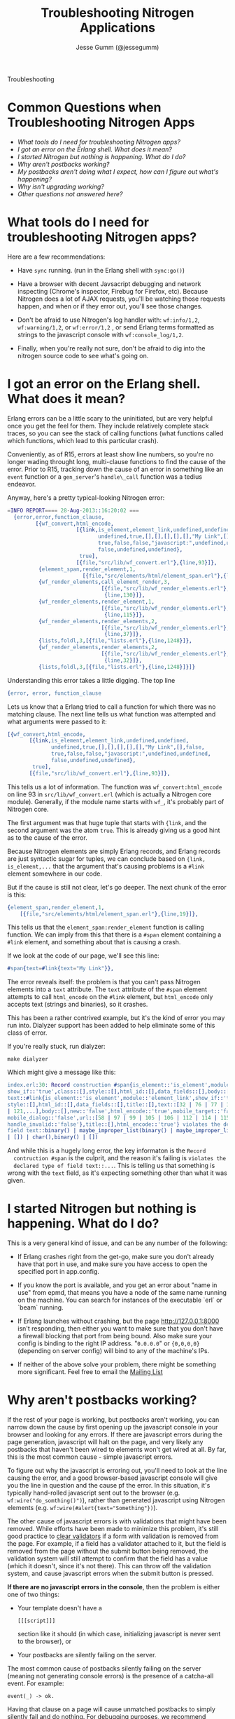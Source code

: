 # vim: ts=2 sw=2 et ft=org
#+STYLE: <LINK href="stylesheet.css" rel="stylesheet" type="text/css">
#+TITLE: Troubleshooting Nitrogen Applications
#+AUTHOR: Jesse Gumm (@jessegumm)
#+EMAIL: 

#+TEXT: [[http://nitrogenproject.com][Home]] | [[file:./index.org][Getting Started]] | [[file:./api.org][API]] | [[file:./elements.org][Elements]] | [[file:./actions.org][Actions]] | [[file:./validators.org][Validators]] | [[file:./handlers.org][Handlers]] | [[file:./config.org][Configuration Options]] | [[file:./plugins.org][Plugins]] | [[file:./jquery_mobile_integration.org][Mobile]] | *Troubleshooting* | [[file:./about.org][About]]
#+HTML: <div class=headline>Troubleshooting</div>

* Common Questions when Troubleshooting Nitrogen Apps

  + [[0][What tools do I need for troubleshooting Nitrogen apps?]]
  + [[100][I got an error on the Erlang shell. What does it mean?]]
  + [[200][I started Nitrogen but nothing is happening. What do I do?]]
  + [[300][Why aren't postbacks working?]]
  + [[400][My postbacks aren't doing what I expect, how can I figure out what's happening?]]
  + [[500][Why isn't upgrading working?]]
  + [[10000][Other questions not answered here?]]

* What tools do I need for troubleshooting Nitrogen apps?
# <<0>>

  Here are a few recommendations:

  + Have =sync= running. (run in the Erlang shell with =sync:go()=)

  + Have a browser with decent Javsacript debugging and network inspecting
    (Chrome's inspector, Firebug for Firefox, etc). Because Nitrogen does a lot
    of AJAX requests, you'll be watching those requests happen, and when or if
    they error out, you'll see those changes.

  + Don't be afraid to use Nitrogen's log handler with: =wf:info/1,2=,
    =wf:warning/1,2=, or =wf:error/1,2= , or send Erlang terms formatted as
    strings to the javascript console with =wf:console_log/1,2=.

  + Finally, when you're really not sure, don't be afraid to dig into the
    nitrogen source code to see what's going on.
 
* I got an error on the Erlang shell. What does it mean?
# <<100>>

  Erlang errors can be a little scary to the uninitiated, but are very helpful
  once you get the feel for them.  They include relatively complete stack
  traces, so you can see the stack of calling functions (what functions called
  which functions, which lead to this particular crash).
  
  Conveniently, as of R15, errors at least show line numbers, so you're no
  longer wading throught long, multi-clause functions to find the cause of the
  error. Prior to R15, tracking down the cause of an error in something like an
  =event= function or a =gen_server='s =handle\_call= function was a tedius
  endeavor.

  Anyway, here's a pretty typical-looking Nitrogen error:

#+BEGIN_SRC erlang
=INFO REPORT==== 28-Aug-2013::16:20:02 ===
  {error,error,function_clause,
         [{wf_convert,html_encode,
                      [{link,is_element,element_link,undefined,undefined,
                             undefined,true,[],[],[],[],[],"My Link",[],false,
                             true,false,false,"javascript:",undefined,undefined,
                             false,undefined,undefined},
                       true],
                      [{file,"src/lib/wf_convert.erl"},{line,93}]},
          {element_span,render_element,1,
                        [{file,"src/elements/html/element_span.erl"},{line,19}]},
          {wf_render_elements,call_element_render,3,
                              [{file,"src/lib/wf_render_elements.erl"},
                               {line,130}]},
          {wf_render_elements,render_element,1,
                              [{file,"src/lib/wf_render_elements.erl"},
                               {line,115}]},
          {wf_render_elements,render_elements,2,
                              [{file,"src/lib/wf_render_elements.erl"},
                               {line,37}]},
          {lists,foldl,3,[{file,"lists.erl"},{line,1248}]},
          {wf_render_elements,render_elements,2,
                              [{file,"src/lib/wf_render_elements.erl"},
                               {line,32}]},
          {lists,foldl,3,[{file,"lists.erl"},{line,1248}]}]}
#+END_SRC

  Understanding this error takes a little digging. The top line

#+BEGIN_SRC erlang
  {error, error, function_clause
#+END_SRC 
  
  Lets us know that a Erlang tried to call a function for which there was no
  matching clause. The next line tells us what function was attempted and what
  arguments were passed to it:

#+BEGIN_SRC erlang
   [{wf_convert,html_encode,
          [{link,is_element,element_link,undefined,undefined,
                 undefined,true,[],[],[],[],[],"My Link",[],false,
                 true,false,false,"javascript:",undefined,undefined,
                 false,undefined,undefined},
           true],
          [{file,"src/lib/wf_convert.erl"},{line,93}]},
#+END_SRC

  This tells us a lot of information. The function was =wf_convert:html_encode=
  on line 93 in =src/lib/wf_convert.erl= (which is actually a Nitrogen core
  module). Generally, if the module name starts with =wf_=, it's probably part
  of Nitrogen core.
  
  The first argument was that huge tuple that starts with ={link=, and the
  second argument was the atom =true=.  This is already giving us a good hint
  as to the cause of the error.

  Because Nitrogen elements are simply Erlang records, and Erlang records are
  just syntactic sugar for tuples, we can conclude based on
  ={link, is_element,...= that the argument that's causing problems is a
  =#link= element somewhere in our code.
  
  But if the cause is still not clear, let's go deeper.  The next chunk of the error is this:

#+BEGIN_SRC erlang
    {element_span,render_element,1,
        [{file,"src/elements/html/element_span.erl"},{line,19}]},
#+END_SRC

  This tells us that the =element_span:render_element= function is calling function. We can imply from this that there is a =#span= element containing a =#link= element, and something about that is causing a crash.

  If we look at the code of our page, we'll see this line:

#+BEGIN_SRC erlang
   #span{text=#link{text="My Link"}},
#+END_SRC

  The error reveals itself: the problem is that you can't pass Nitrogen
  elements into a =text= attribute. The =text= attribute of the =#span= element
  attempts to call =html_encode= on the =#link= element, but =html_encode= only
  accepts text (strings and binaries), so it crashes.

  This has been a rather contrived example, but it's the kind of error you may
  run into. Dialyzer support has been added to help eliminate some of this class of error.

  If you're really stuck, run dialyzer:

  : make dialyzer

  Which might give a message like this:

#+BEGIN_SRC erlang
index.erl:30: Record construction #span{is_element::'is_element',module::'element_span',
show_if::'true',class::[],style::[],html_id::[],data_fields::[],body::[],
text::#link{is_element::'is_element',module::'element_link',show_if::'true',class::[],
style::[],html_id::[],data_fields::[],title::[],text::[32 | 76 | 77 | 105 | 107 | 110
| 121,...],body::[],new::'false',html_encode::'true',mobile_target::'false',
mobile_dialog::'false',url::[58 | 97 | 99 | 105 | 106 | 112 | 114 | 115 | 116 | 118,...],
handle_invalid::'false'},title::[],html_encode::'true'} violates the declared type of
field text::binary() | maybe_improper_list(binary() | maybe_improper_list(any(),binary()
| []) | char(),binary() | [])
#+END_SRC

  And while this is a hugely long error, the key informaton is the =Record
  contruction #span= is the culprit, and the reason it's failing is =violates the
  declared type of field text::...=. This is telling us that something is wrong
  with the =text= field, as it's expecting something other than what it was
  given.

* I started Nitrogen but nothing is happening. What do I do?
# <<200>>

  This is a very general kind of issue, and can be any number of the following:

  + If Erlang crashes right from the get-go, make sure you don't already have
    that port in use, and make sure you have access to open the specified port in
    app.config.

  + If you know the port is available, and you get an error about "name in use"
    from epmd, that means you have a node of the same name running on the
    machine. You can search for instances of the executable `erl` or `beam`
    running.  

  + If Erlang launches without crashing, but the page http://127.0.0.1:8000
    isn't responding, then either you want to make sure that you don't have a
    firewall blocking that port from being bound.  Also make sure your config is
    binding to the right IP address. "=0.0.0.0=" or ={0,0,0,0}= (depending on
    server config) will bind to any of the machine's IPs.

  + If neither of the above solve your problem, there might be something more
    significant. Feel free to email the
    [[https://groups.google.com/d/forum/nitrogenweb][Mailing List]]

* Why aren't postbacks working?
# <<300>>

  If the rest of your page is working, but postbacks aren't working, you can
  narrow down the cause by first opening up the javascript console in your
  browser and looking for any errors. If there are javascript errors during the
  page generation, javascript will halt on the page, and very likely any
  postbacks that haven't been wired to elements won't get wired at all. By far,
  this is the most common cause - simple javascript errors.

  To figure out why the javascript is erroring out, you'll need to look at the
  line causing the error, and a good browser-based javascript console will give
  you the line in question and the cause pf the error.  In this situation, it's
  typically hand-rolled javascript sent out to the browser (e.g.
  =wf:wire("do_somthing()")=), rather than generated javascript using Nitrogen
  elements (e.g. ~wf:wire(#alert{text="Something"})~).

  The other cause of javascript errors is with validations that might have been
  removed. While efforts have been made to minimize this problem, it's still
  good practice to [[file:./actions/clear_validation.org][clear validators]] if
  a form with validation is removed from the page. For example, if a field has
  a validator attached to it, but the field is removed from the page without
  the submit button being removed, the validation system will still attempt to
  confirm that the field has a value (which it doesn't, since it's not there).
  This can throw off the validation system, and cause javascript errors when
  the submit button is pressed.

  *If there are no javascript errors in the console*, then the problem is
  either one of two things:

  + Your template doesn't have a
    : [[[script]]]
    section like it should (in which case, initializing javascript is never
    sent to the browser), or 
  + Your postbacks are silently failing on the server.

  The most common cause of postbacks silently failing on the server (meaning
  not generating console errors) is the presence of a catcha-all event. For
  example:

  : event(_) -> ok.

  Having that clause on a page will cause unmatched postbacks to simply
  silently fail and do nothing. For debugging purposes, we recommend against
  that practice.

  To figure out if postbacks are even making it to the server, open up your
  browser's network inspector and click a button that will generate a postback.
  You should see the AJAX request pop up there and do somthhing.  If you see it
  fail for some reason, then you should usually get an error in the Erlang
  console. However, if it succeeds, you can view the contents of the response.
  You should see some javascript in there besides just the page context stuff.

  This will give you some insight into what's going on, and why your postbacks
  are failing.

* My postbacks aren't doing what I expect, how can I figure out what's happening?
# <<400>>

  If your postbacks seem to be succeeding, but not responding as expected, then
  resorting to "printf debugging" is a good way to test things.  You can print
  text to the erlang console to inspect the status of variables with =wf:info=,
  =wf:warn=, and =wf:error=, or you can send helper commands to the browser
  with the =#alert{}= or =#console_log= actions.

* Why isn't upgrading working?
# <<500>>
  
  If you run =make upgrade=, but find that it seems to go through all the steps
  of downloading the latest versions, and yet you notice nothing really
  happens, this can be evidence of a known issue with rebar. This is generally
  caused by your the dependencies in your rebar.config looking like this:

  : {nitrogen_core, ".*", {git, "git://github.com/nitrogen/nitrogen_core", "HEAD"}}

  or this:

  : {nitrogen_core, ".*", {git, "git://github.com/nitrogen/nitrogen_core", "master"}}
  
  The solution is to "fix" your rebar.config to have the dependency lines look like this:

  : {nitrogen_core, ".*", {git, "git://github.com/nitrogen/nitrogen_core", {branch, master}}}

  Notice that the difference is in the fact use of ={branch, master}= instead
  of the plain text =master=.

  Once you make this change, upgrading should work as intented.

* Other questions not answered here?
# <<10000>>

  Running into an error that's not covered here?  Not sure where to start? Ask
  your question in the comments below, or contact the
  [[https://groups.google.com/forum/#!forum/nitrogenweb][mailing list]]
